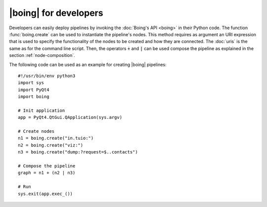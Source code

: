 ========================
 |boing| for developers
========================

Developers can easily deploy pipelines by invoking the :doc:`Boing's
API <boing>` in their Python code. The function :func:`boing.create`
can be used to instantiate the pipeline's nodes. This method requires
as argument an URI expression that is used to specify the
functionality of the nodes to be created and how they are
connected. The :doc:`uris` is the same as for the command line
script. Then, the operators :code:`+` and :code:`|` can be used
compose the pipeline as explained in the section
:ref:`node-composition`.

The following code can be used as an example for creating |boing|
pipelines::

   #!/usr/bin/env python3
   import sys
   import PyQt4
   import boing

   # Init application
   app = PyQt4.QtGui.QApplication(sys.argv)

   # Create nodes
   n1 = boing.create("in.tuio:")
   n2 = boing.create("viz:")
   n3 = boing.create("dump:?request=$..contacts")

   # Compose the pipeline
   graph = n1 + (n2 | n3)

   # Run
   sys.exit(app.exec_())

.. todo::
   Describe an example of functional node.

..
   Developers can also create new nodes with custom functionality by
   simply inheriting the node base classes provided by the module
   :mod:`boing.core`.
